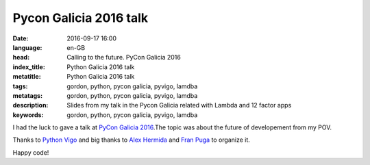 Pycon Galicia 2016 talk
========================

:date: 2016-09-17 16:00
:language: en-GB
:head: Calling to the future. PyCon Galicia 2016
:index_title: Python Galicia 2016 talk
:metatitle: Python Galicia 2016 talk
:tags: gordon, python, pycon galicia, pyvigo, lamdba
:metatags:  gordon, python, pycon galicia, pyvigo, lamdba
:description: Slides from my talk in the Pycon Galicia related with Lambda and 12 factor apps
:keywords: gordon, python, pycon galicia, pyvigo, lamdba

I had the luck to gave a talk at `PyCon Galicia 2016
<http://https://python-vigo.github.io/pyday-2016//>`__.The topic was about the
future of developement from my POV.

.. raw:: html

    <div style="width: 70%;" class="align-center">
    <script async class="speakerdeck-embed"
    data-id="aa586cf790a24bbc84707189435e2c42" data-ratio="1.77777777777778"
    src="//speakerdeck.com/assets/embed.js"></script>
    </div>


Thanks to `Python Vigo <https://twitter.com/python_vigo>`__ and big thanks to
`Alex Hermida <https://twitter.com/alexhermida>`__ and `Fran Puga
<https://twitter.com/fpuga>`__ to organize it.

Happy code!
